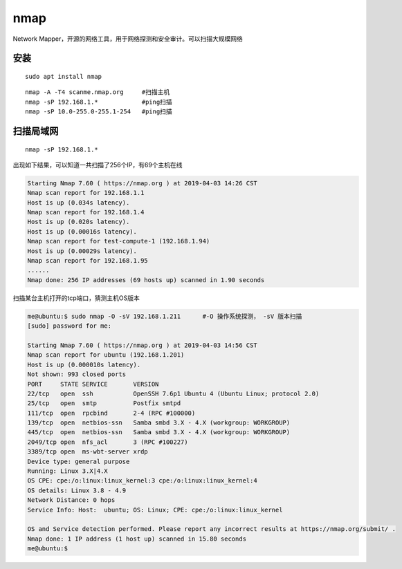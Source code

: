 nmap
====

Network
Mapper，开源的网络工具，用于网络探测和安全审计。可以扫描大规模网络

安装
----

::

   sudo apt install nmap

::

   nmap -A -T4 scanme.nmap.org     #扫描主机
   nmap -sP 192.168.1.*            #ping扫描
   nmap -sP 10.0-255.0-255.1-254   #ping扫描

扫描局域网
----------

::

   nmap -sP 192.168.1.*

出现如下结果，可以知道一共扫描了256个IP，有69个主机在线

.. code::

   Starting Nmap 7.60 ( https://nmap.org ) at 2019-04-03 14:26 CST
   Nmap scan report for 192.168.1.1
   Host is up (0.034s latency).
   Nmap scan report for 192.168.1.4
   Host is up (0.020s latency).
   Host is up (0.00016s latency).
   Nmap scan report for test-compute-1 (192.168.1.94)
   Host is up (0.00029s latency).
   Nmap scan report for 192.168.1.95
   ......
   Nmap done: 256 IP addresses (69 hosts up) scanned in 1.90 seconds

扫描某台主机打开的tcp端口，猜测主机OS版本

.. code::

   me@ubuntu:$ sudo nmap -O -sV 192.168.1.211      #-O 操作系统探测， -sV 版本扫描
   [sudo] password for me:

   Starting Nmap 7.60 ( https://nmap.org ) at 2019-04-03 14:56 CST
   Nmap scan report for ubuntu (192.168.1.201)
   Host is up (0.000010s latency).
   Not shown: 993 closed ports
   PORT     STATE SERVICE       VERSION
   22/tcp   open  ssh           OpenSSH 7.6p1 Ubuntu 4 (Ubuntu Linux; protocol 2.0)
   25/tcp   open  smtp          Postfix smtpd
   111/tcp  open  rpcbind       2-4 (RPC #100000)
   139/tcp  open  netbios-ssn   Samba smbd 3.X - 4.X (workgroup: WORKGROUP)
   445/tcp  open  netbios-ssn   Samba smbd 3.X - 4.X (workgroup: WORKGROUP)
   2049/tcp open  nfs_acl       3 (RPC #100227)
   3389/tcp open  ms-wbt-server xrdp
   Device type: general purpose
   Running: Linux 3.X|4.X
   OS CPE: cpe:/o:linux:linux_kernel:3 cpe:/o:linux:linux_kernel:4
   OS details: Linux 3.8 - 4.9
   Network Distance: 0 hops
   Service Info: Host:  ubuntu; OS: Linux; CPE: cpe:/o:linux:linux_kernel

   OS and Service detection performed. Please report any incorrect results at https://nmap.org/submit/ .
   Nmap done: 1 IP address (1 host up) scanned in 15.80 seconds
   me@ubuntu:$
